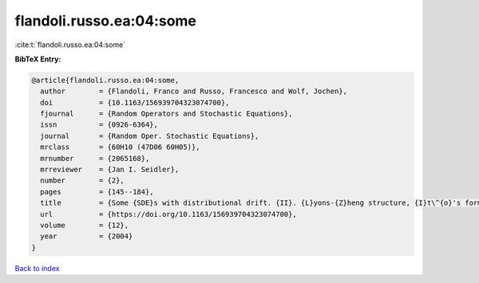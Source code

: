 flandoli.russo.ea:04:some
=========================

:cite:t:`flandoli.russo.ea:04:some`

**BibTeX Entry:**

.. code-block:: bibtex

   @article{flandoli.russo.ea:04:some,
     author        = {Flandoli, Franco and Russo, Francesco and Wolf, Jochen},
     doi           = {10.1163/156939704323074700},
     fjournal      = {Random Operators and Stochastic Equations},
     issn          = {0926-6364},
     journal       = {Random Oper. Stochastic Equations},
     mrclass       = {60H10 (47D06 60H05)},
     mrnumber      = {2065168},
     mrreviewer    = {Jan I. Seidler},
     number        = {2},
     pages         = {145--184},
     title         = {Some {SDE}s with distributional drift. {II}. {L}yons-{Z}heng structure, {I}t\^{o}'s formula and semimartingale characterization},
     url           = {https://doi.org/10.1163/156939704323074700},
     volume        = {12},
     year          = {2004}
   }

`Back to index <../By-Cite-Keys.html>`_
